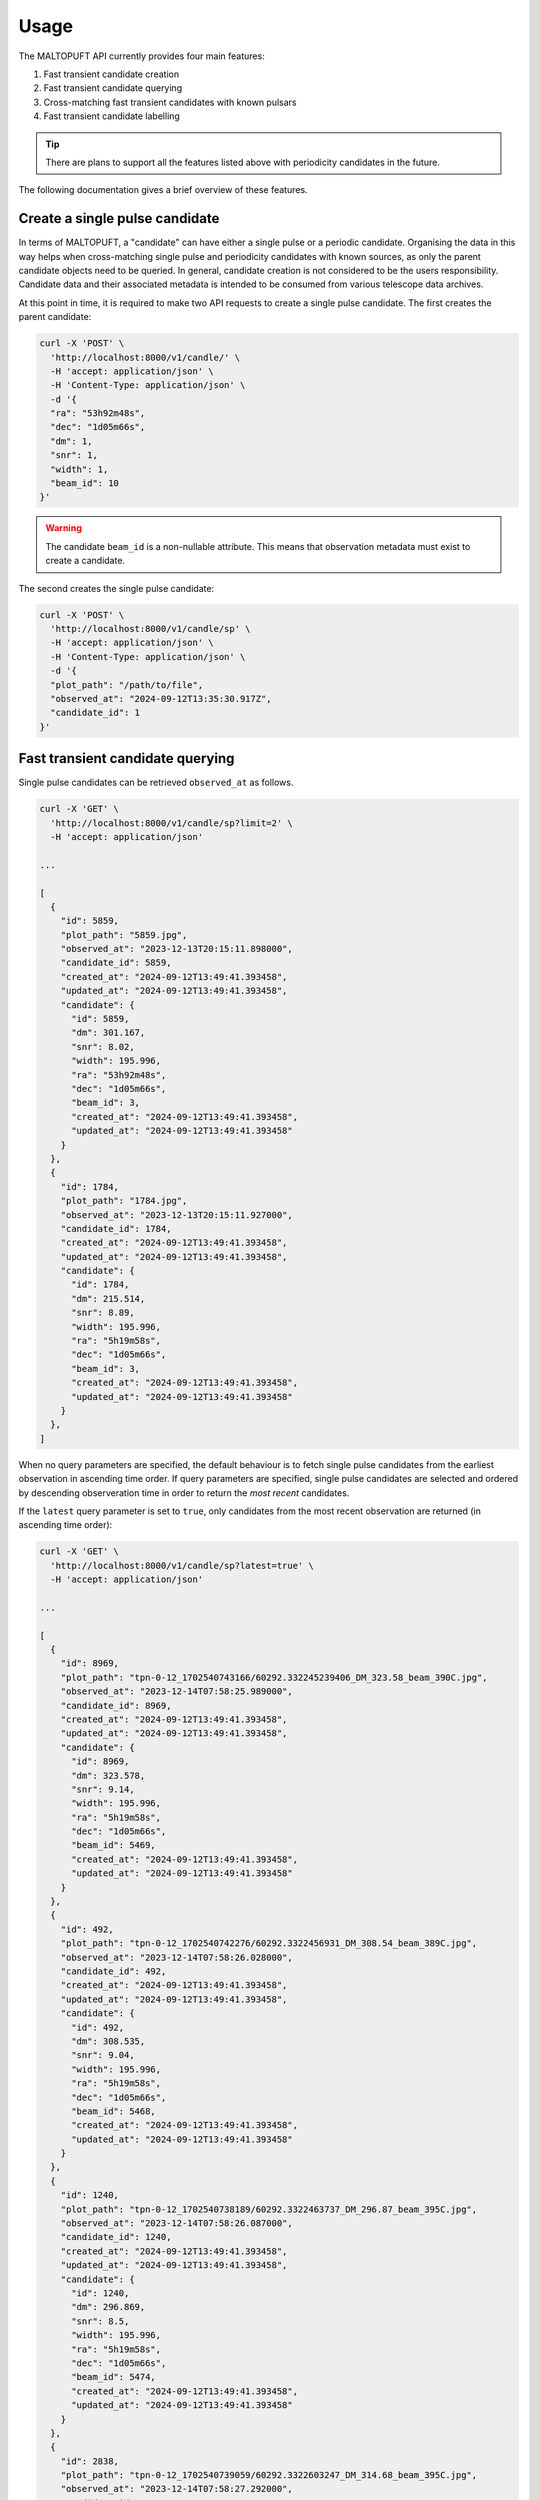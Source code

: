 =====
Usage
=====

The MALTOPUFT API currently provides four main features:

1. Fast transient candidate creation
2. Fast transient candidate querying
3. Cross-matching fast transient candidates with known pulsars
4. Fast transient candidate labelling

.. tip::

    There are plans to support all the features listed above with periodicity candidates in the future.

The following documentation gives a brief overview of these features.

Create a single pulse candidate
===============================

In terms of MALTOPUFT, a "candidate" can have either a single pulse or a periodic candidate. Organising the data in this way helps when cross-matching single pulse and periodicity candidates with known sources, as only the parent candidate objects need to be queried. In general, candidate creation is not considered to be the users responsibility. Candidate data and their associated metadata is intended to be consumed from various telescope data archives.

At this point in time, it is required to make two API requests to create a single pulse candidate. The first creates the parent candidate:

.. code-block::

    curl -X 'POST' \
      'http://localhost:8000/v1/candle/' \
      -H 'accept: application/json' \
      -H 'Content-Type: application/json' \
      -d '{
      "ra": "53h92m48s",
      "dec": "1d05m66s",
      "dm": 1,
      "snr": 1,
      "width": 1,
      "beam_id": 10
    }'

.. warning::
    The candidate ``beam_id`` is a non-nullable attribute. This means that observation metadata must exist to create a candidate.

The second creates the single pulse candidate:

.. code-block::

    curl -X 'POST' \
      'http://localhost:8000/v1/candle/sp' \
      -H 'accept: application/json' \
      -H 'Content-Type: application/json' \
      -d '{
      "plot_path": "/path/to/file",
      "observed_at": "2024-09-12T13:35:30.917Z",
      "candidate_id": 1
    }'

Fast transient candidate querying
=================================

Single pulse candidates can be retrieved ``observed_at`` as follows.

.. code-block:: bash

    curl -X 'GET' \
      'http://localhost:8000/v1/candle/sp?limit=2' \
      -H 'accept: application/json'

    ...

    [
      {
        "id": 5859,
        "plot_path": "5859.jpg",
        "observed_at": "2023-12-13T20:15:11.898000",
        "candidate_id": 5859,
        "created_at": "2024-09-12T13:49:41.393458",
        "updated_at": "2024-09-12T13:49:41.393458",
        "candidate": {
          "id": 5859,
          "dm": 301.167,
          "snr": 8.02,
          "width": 195.996,
          "ra": "53h92m48s",
          "dec": "1d05m66s",
          "beam_id": 3,
          "created_at": "2024-09-12T13:49:41.393458",
          "updated_at": "2024-09-12T13:49:41.393458"
        }
      },
      {
        "id": 1784,
        "plot_path": "1784.jpg",
        "observed_at": "2023-12-13T20:15:11.927000",
        "candidate_id": 1784,
        "created_at": "2024-09-12T13:49:41.393458",
        "updated_at": "2024-09-12T13:49:41.393458",
        "candidate": {
          "id": 1784,
          "dm": 215.514,
          "snr": 8.89,
          "width": 195.996,
          "ra": "5h19m58s",
          "dec": "1d05m66s",
          "beam_id": 3,
          "created_at": "2024-09-12T13:49:41.393458",
          "updated_at": "2024-09-12T13:49:41.393458"
        }
      },
    ]

When no query parameters are specified, the default behaviour is to fetch single pulse candidates from the earliest observation in ascending time order. If query parameters are specified, single pulse candidates are selected and ordered by descending observeration time in order to return the *most recent* candidates.

If the ``latest`` query parameter is set to ``true``, only candidates from the most recent observation are returned (in ascending time order):

.. code-block:: bash

    curl -X 'GET' \
      'http://localhost:8000/v1/candle/sp?latest=true' \
      -H 'accept: application/json'
    
    ...

    [
      {
        "id": 8969,
        "plot_path": "tpn-0-12_1702540743166/60292.332245239406_DM_323.58_beam_390C.jpg",
        "observed_at": "2023-12-14T07:58:25.989000",
        "candidate_id": 8969,
        "created_at": "2024-09-12T13:49:41.393458",
        "updated_at": "2024-09-12T13:49:41.393458",
        "candidate": {
          "id": 8969,
          "dm": 323.578,
          "snr": 9.14,
          "width": 195.996,
          "ra": "5h19m58s",
          "dec": "1d05m66s",
          "beam_id": 5469,
          "created_at": "2024-09-12T13:49:41.393458",
          "updated_at": "2024-09-12T13:49:41.393458"
        }
      },
      {
        "id": 492,
        "plot_path": "tpn-0-12_1702540742276/60292.3322456931_DM_308.54_beam_389C.jpg",
        "observed_at": "2023-12-14T07:58:26.028000",
        "candidate_id": 492,
        "created_at": "2024-09-12T13:49:41.393458",
        "updated_at": "2024-09-12T13:49:41.393458",
        "candidate": {
          "id": 492,
          "dm": 308.535,
          "snr": 9.04,
          "width": 195.996,
          "ra": "5h19m58s",
          "dec": "1d05m66s",
          "beam_id": 5468,
          "created_at": "2024-09-12T13:49:41.393458",
          "updated_at": "2024-09-12T13:49:41.393458"
        }
      },
      {
        "id": 1240,
        "plot_path": "tpn-0-12_1702540738189/60292.3322463737_DM_296.87_beam_395C.jpg",
        "observed_at": "2023-12-14T07:58:26.087000",
        "candidate_id": 1240,
        "created_at": "2024-09-12T13:49:41.393458",
        "updated_at": "2024-09-12T13:49:41.393458",
        "candidate": {
          "id": 1240,
          "dm": 296.869,
          "snr": 8.5,
          "width": 195.996,
          "ra": "5h19m58s",
          "dec": "1d05m66s",
          "beam_id": 5474,
          "created_at": "2024-09-12T13:49:41.393458",
          "updated_at": "2024-09-12T13:49:41.393458"
        }
      },
      {
        "id": 2838,
        "plot_path": "tpn-0-12_1702540739059/60292.3322603247_DM_314.68_beam_395C.jpg",
        "observed_at": "2023-12-14T07:58:27.292000",
        "candidate_id": 2838,
        "created_at": "2024-09-12T13:49:41.393458",
        "updated_at": "2024-09-12T13:49:41.393458",
        "candidate": {
          "id": 2838,
          "dm": 314.675,
          "snr": 8.87,
          "width": 195.996,
          "ra": "5h19m58s",
          "dec": "1d05m66s",
          "beam_id": 5474,
          "created_at": "2024-09-12T13:49:41.393458",
          "updated_at": "2024-09-12T13:49:41.393458"
        }
      }
    ]

The number of single pulses matching any query parameters can be retrieved with the ``/count`` endpoint. For example, counting the number of single pulses in the latest observation response returned in the above code snippet:

.. code-block ::

    curl -X 'GET' \
      'http://localhost:8000/v1/candle/sp/count?latest=true' \
      -H 'accept: application/json'

    ...

    4

Cross-matching fast transient candidates with known pulsars
===========================================================

Known pulsars are retrieved from the ATNF pulsar catalogue. This feature prepares a list of known sources lying inside a cone with the specified radius about the centre of an observation. The observation metadata and list of known sources are then included in the response.

To retrieve a list of three known sources:

.. code-block:: bash

    curl -X 'GET' \
      'http://localhost:8000/v1/catalogues/pulsars?limit=3' \
      -H 'accept: application/json'


    ...

    [
      {
        "id": 1,
        "name": "J0002+6216",
        "dm": 218.6,
        "width": null,
        "ra": "00h02m58s",
        "dec": "62d16m09s",
        "period": 0.11536356826797663,
        "created_at": "2024-09-12T13:51:00.955703",
        "updated_at": "2024-09-12T13:51:00.955703"
      },
      {
        "id": 2,
        "name": "J0006+1834",
        "dm": 11.4,
        "width": 40,
        "ra": "00h06m04s",
        "dec": "18d34m59s",
        "period": 0.69374767047,
        "created_at": "2024-09-12T13:51:00.955703",
        "updated_at": "2024-09-12T13:51:00.955703"
      },
      {
        "id": 3,
        "name": "J0007+7303",
        "dm": null,
        "width": null,
        "ra": "00h07m01s",
        "dec": "73d03m07s",
        "period": 0.3158731908527248,
        "created_at": "2024-09-12T13:51:00.955703",
        "updated_at": "2024-09-12T13:51:00.955703"
      }
    ]

The "cross-matched" results can be returned as follows:

.. code-block:: bash

    curl -X 'GET' \
    'http://localhost:8000/v1/obs/sources?radius=1&id=2' \
    -H 'accept: application/json'

    ...

    [
      {
        "observation": {
          "id": 2,
          "t_min": "2023-12-13T20:19:03",
          "t_max": "2023-12-13T20:21:22",
          "s_ra": "6h30m49s",
          "s_dec": "-28d34m42s",
          "created_at": "2024-09-12T13:49:41.393458",
          "updated_at": "2024-09-12T13:49:41.393458"
        },
        "sources": [
          {
            "id": 324,
            "name": "B0628-28",
            "dm": 34.425,
            "width": 63,
            "ra": "06h30m49s",
            "dec": "-28d34m42s",
            "period": 1.2444185961512455,
            "created_at": "2024-09-12T13:51:00.955703",
            "updated_at": "2024-09-12T13:51:00.955703"
          }
        ]
      }
    ]

Fast transient candidate labelling
==================================

Candidates can be labelled with "label entities". Label entites can be created with:

.. code-block:: bash

    curl -X 'POST' \
      'http://localhost:8000/v1/labels/entity' \
      -H 'accept: application/json' \
      -H 'Content-Type: application/json' \
      -d '{
      "type": "RFI",
      "css_color": "cccccc"
    }'

.. warning::

    Although create label entity API exists, the entity type must be unique and configured as an allowed value in the application, meaning that arbitrary label entities can't be created in the application.

Once the label entities have been created, labels can be assigned to candidates with:

.. code-block:: bash

    curl -X 'POST' \
      'http://localhost:8000/v1/labels/' \
      -H 'accept: application/json' \
      -H 'Content-Type: application/json' \
      -d '{
      "labeller_id": 1,
      "candidate_id": 1,
      "entity_id": 1
    }'

Labels can be retrieved with:

.. code-block:: bash

    curl -X 'GET' \
      'http://localhost:8000/v1/labels/' \
      -H 'accept: application/json'

    ...

    [
      {
        "id": 2,
        "labeller_id": 1,
        "candidate_id": 1,
        "entity_id": 1,
        "created_at": "2024-09-12T16:24:04.801953",
        "updated_at": "2024-09-12T16:24:04.801953",
        "candidate": {
          "id": 1,
          "dm": 56.488,
          "snr": 10.06,
          "width": 12.5829,
          "ra": "5h19m58s",
          "dec": "1d05m66s",
          "beam_id": 4270,
          "created_at": "2024-09-12T13:49:41.393458",
          "updated_at": "2024-09-12T13:49:41.393458",
          "sp_candidate": {
            "id": 1,
            "plot_path": "1.jpg",
            "observed_at": "2023-12-14T02:44:32.473000",
            "candidate_id": 1,
            "created_at": "2024-09-12T13:49:41.393458",
            "updated_at": "2024-09-12T13:49:41.393458"
          }
        },
        "entity": {
          "id": 1,
          "type": "RFI",
          "css_color": "cccccc",
          "created_at": "2024-09-12T16:15:56.077562",
          "updated_at": "2024-09-12T16:15:56.077562"
        },
        "labeller": {
          "id": 1,
          "uuid": "your-uuid",
          "username": "your-username",
          "is_admin": false,
          "created_at": "2024-09-12T16:23:53.990595",
          "updated_at": "2024-09-12T16:23:53.990595"
        }
      }
    ]
